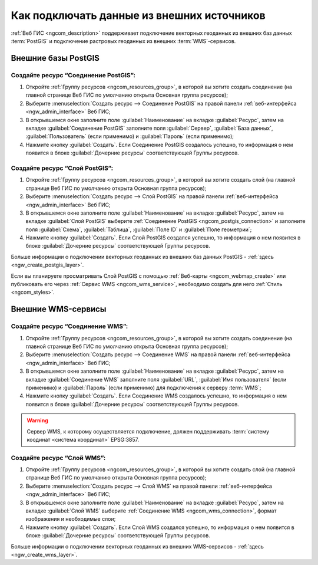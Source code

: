 .. _ngcom_data_connect:

Как подключать данные из внешних источников 
=======================================================

:ref:`Веб ГИС <ngcom_description>` поддерживает подключение векторных геоданных из внешних баз данных :term:`PostGIS` и подключение растровых геоданных из внешних :term:`WMS`-сервисов. 

.. _ngcom_postgis_connect:

Внешние базы PostGIS
----------------------------------------------

.. _ngcom_postgis_connection:

Создайте ресурс “Соединение PostGIS”:
~~~~~~~~~~~~~~~~~~~~~~~~~~~~~~~~~~~~~~

#. Откройте :ref:`Группу ресурсов <ngcom_resources_group>`, в которой вы хотите создать соединение (на главной странице Веб ГИС по умолчанию открыта Основная группа ресурсов);
#. Выберите :menuselection:`Создать ресурс --> Соединение PostGIS` на правой панели :ref:`веб-интерфейса <ngw_admin_interface>` Веб ГИС;
#. В открывшемся окне заполните поле :guilabel:`Наименование` на вкладке :guilabel:`Ресурс`, затем на вкладке :guilabel:`Соединение PostGIS` заполните поля :guilabel:`Сервер`, :guilabel:`База данных`, :guilabel:`Пользователь` (если применимо) и :guilabel:`Пароль` (если применимо);
#. Нажмите кнопку :guilabel:`Создать`. Если Соединение PostGIS создалось успешно, то информация о нем появится в блоке :guilabel:`Дочерние ресурсы` соответствующей Группы ресурсов.

.. _ngcom_postgis_layer:

Создайте ресурс “Слой PostGIS”:
~~~~~~~~~~~~~~~~~~~~~~~~~~~~~~~~

#. Откройте :ref:`Группу ресурсов <ngcom_resources_group>`, в которой вы хотите создать слой (на главной странице Веб ГИС по умолчанию открыта Основная группа ресурсов);
#. Выберите :menuselection:`Создать ресурс --> Слой PostGIS` на правой панели :ref:`веб-интерфейса <ngw_admin_interface>` Веб ГИС;
#. В открывшемся окне заполните поле :guilabel:`Наименование` на вкладке :guilabel:`Ресурс`, затем на вкладке :guilabel:`Слой PostGIS` выберите :ref:`Соединение PostGIS <ngcom_postgis_connection>` и заполните поля :guilabel:`Схема`, :guilabel:`Таблица`, :guilabel:`Поле ID` и :guilabel:`Поле геометрии`;
#. Нажмите кнопку :guilabel:`Создать`. Если Слой PostGIS создался успешно, то информация о нем появится в блоке :guilabel:`Дочерние ресурсы` соответствующей Группы ресурсов.

Больше информации о подключении векторных геоданных из внешних баз данных PostGIS - :ref:`здесь <ngw_create_postgis_layer>`.

Если вы планируете просматривать Слой PostGIS с помощью :ref:`Веб-карты <ngcom_webmap_create>` или публиковать его через :ref:`Сервис WMS <ngcom_wms_service>`, необходимо создать для него :ref:`Стиль <ngcom_styles>`.

.. _ngcom_wms_connect:

Внешние WMS-сервисы
-----------------------------------------------

.. _ngcom_wms_connection:

Создайте ресурс “Соединение WMS”:
~~~~~~~~~~~~~~~~~~~~~~~~~~~~~~~~~~

#. Откройте :ref:`Группу ресурсов <ngcom_resources_group>`, в которой вы хотите создать cоединение (на главной странице Веб ГИС по умолчанию открыта Основная группа ресурсов);
#. Выберите :menuselection:`Создать ресурс --> Соединение WMS` на правой панели :ref:`веб-интерфейса <ngw_admin_interface>` Веб ГИС;
#. В открывшемся окне заполните поле :guilabel:`Наименование` на вкладке :guilabel:`Ресурс`, затем на вкладке :guilabel:`Соединение WMS` заполните поля :guilabel:`URL`, :guilabel:`Имя пользователя` (если применимо) и :guilabel:`Пароль` (если применимо) для подключения к серверу :term:`WMS`;
#. Нажмите кнопку :guilabel:`Создать`. Если Соединение WMS создалось успешно, то информация о нем появится в блоке :guilabel:`Дочерние ресурсы` соответствующей Группы ресурсов.

.. warning:: 
	Сервер WMS, к которому осуществляется подключение, должен поддерживать :term:`систему коодинат <система координат>` EPSG:3857.

.. _ngcom_wms_layer:

Создайте ресурс “Слой WMS”:
~~~~~~~~~~~~~~~~~~~~~~~~~~~~

#. Откройте :ref:`Группу ресурсов <ngcom_resources_group>`, в которой вы хотите создать слой (на главной странице Веб ГИС по умолчанию открыта Основная группа ресурсов);
#. Выберите :menuselection:`Создать ресурс --> Слой WMS` на правой панели :ref:`веб-интерфейса <ngw_admin_interface>` Веб ГИС;
#. В открывшемся окне заполните поле :guilabel:`Наименование` на вкладке :guilabel:`Ресурс`, затем на вкладке :guilabel:`Слой WMS` выберите :ref:`Соединение WMS <ngcom_wms_connection>`, формат изображения и необходимые слои;
#. Нажмите кнопку :guilabel:`Создать`. Если Слой WMS создался успешно, то информация о нем появится в блоке :guilabel:`Дочерние ресурсы` соответствующей Группы ресурсов.

Больше информации о подключении векторных геоданных из внешних WMS-сервисов - :ref:`здесь <ngw_create_wms_layer>`.
